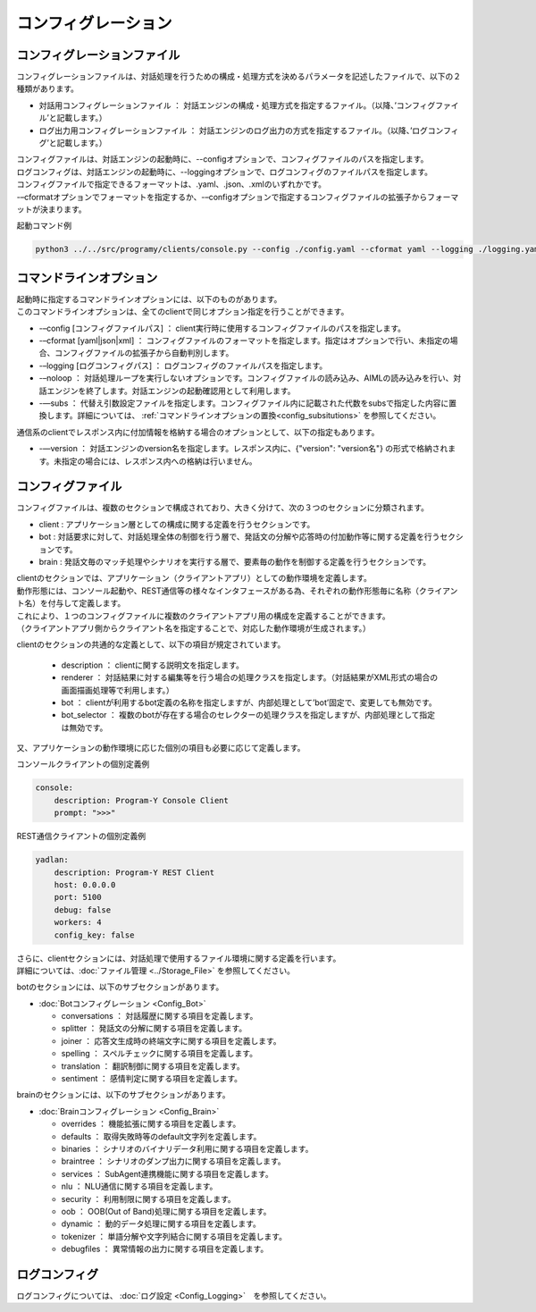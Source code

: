 コンフィグレーション
=====================================

.. _configuration_file:

コンフィグレーションファイル
-----------------------------

コンフィグレーションファイルは、対話処理を行うための構成・処理方式を決めるパラメータを記述したファイルで、以下の２種類があります。

-  対話用コンフィグレーションファイル ： 対話エンジンの構成・処理方式を指定するファイル。（以降、’コンフィグファイル’と記載します。）
-  ログ出力用コンフィグレーションファイル ： 対話エンジンのログ出力の方式を指定するファイル。（以降、’ログコンフィグ’と記載します。）


| コンフィグファイルは、対話エンジンの起動時に、--configオプションで、コンフィグファイルのパスを指定します。
| ログコンフィグは、対話エンジンの起動時に、--loggingオプションで、ログコンフィグのファイルパスを指定します。

| コンフィグファイルで指定できるフォーマットは、.yaml、.json、.xmlのいずれかです。
| -–cformatオプションでフォーマットを指定するか、-–configオプションで指定するコンフィグファイルの拡張子からフォーマットが決まります。

起動コマンド例

.. code::

   python3 ../../src/programy/clients/console.py --config ./config.yaml --cformat yaml --logging ./logging.yaml 


.. _configuration_command_line_subsitutions:

コマンドラインオプション
-----------------------------

| 起動時に指定するコマンドラインオプションには、以下のものがあります。
| このコマンドラインオプションは、全てのclientで同じオプション指定を行うことができます。

-  -–config [コンフィグファイルパス] ： client実行時に使用するコンフィグファイルのパスを指定します。
-  -–cformat [yaml|json|xml] ： コンフィグファイルのフォーマットを指定します。指定はオプションで行い、未指定の場合、コンフィグファイルの拡張子から自動判別します。
-  -–logging [ログコンフィグパス] ： ログコンフィグのファイルパスを指定します。
-  -–noloop ： 対話処理ループを実行しないオプションです。コンフィグファイルの読み込み、AIMLの読み込みを行い、対話エンジンを終了します。対話エンジンの起動確認用として利用します。
-  -—subs ： 代替え引数設定ファイルを指定します。コンフィグファイル内に記載された代数をsubsで指定した内容に置換します。詳細については、 :ref:`コマンドラインオプションの置換<config_subsitutions>` を参照してください。

通信系のclientでレスポンス内に付加情報を格納する場合のオプションとして、以下の指定もあります。

-  -—version ： 対話エンジンのversion名を指定します。レスポンス内に、{"version": "version名"} の形式で格納されます。未指定の場合には、レスポンス内への格納は行いません。

.. _config_file:

コンフィグファイル
-----------------------------

コンフィグファイルは、複数のセクションで構成されており、大きく分けて、次の３つのセクションに分類されます。

- client : アプリケーション層としての構成に関する定義を行うセクションです。
- bot : 対話要求に対して、対話処理全体の制御を行う層で、発話文の分解や応答時の付加動作等に関する定義を行うセクションです。
- brain : 発話文毎のマッチ処理やシナリオを実行する層で、要素毎の動作を制御する定義を行うセクションです。

| clientのセクションでは、アプリケーション（クライアントアプリ）としての動作環境を定義します。
| 動作形態には、コンソール起動や、REST通信等の様々なインタフェースがある為、それぞれの動作形態毎に名称（クライアント名）を付与して定義します。
| これにより、１つのコンフィグファイルに複数のクライアントアプリ用の構成を定義することができます。
| （クライアントアプリ側からクライアント名を指定することで、対応した動作環境が生成されます。）

clientのセクションの共通的な定義として、以下の項目が規定されています。

   -  description ： clientに関する説明文を指定します。
   -  renderer ： 対話結果に対する編集等を行う場合の処理クラスを指定します。（対話結果がXML形式の場合の画面描画処理等で利用します。）
   -  bot ： clientが利用するbot定義の名称を指定しますが、内部処理として’bot’固定で、変更しても無効です。
   -  bot_selector ： 複数のbotが存在する場合のセレクターの処理クラスを指定しますが、内部処理として指定は無効です。

又、アプリケーションの動作環境に応じた個別の項目も必要に応じて定義します。

コンソールクライアントの個別定義例

.. code:: yaml

   console:
       description: Program-Y Console Client
       prompt: ">>>"

REST通信クライアントの個別定義例

.. code:: yaml

   yadlan:
       description: Program-Y REST Client
       host: 0.0.0.0
       port: 5100
       debug: false
       workers: 4
       config_key: false

| さらに、clientセクションには、対話処理で使用するファイル環境に関する定義を行います。
| 詳細については、:doc:`ファイル管理 <../Storage_File>` を参照してください。

botのセクションには、以下のサブセクションがあります。

-  :doc:`Botコンフィグレーション <Config_Bot>`

   -  conversations ： 対話履歴に関する項目を定義します。
   -  splitter ： 発話文の分解に関する項目を定義します。
   -  joiner ： 応答文生成時の終端文字に関する項目を定義します。
   -  spelling ： スペルチェックに関する項目を定義します。
   -  translation ： 翻訳制御に関する項目を定義します。
   -  sentiment ： 感情判定に関する項目を定義します。

brainのセクションには、以下のサブセクションがあります。

-  :doc:`Brainコンフィグレーション <Config_Brain>`

   -  overrides ： 機能拡張に関する項目を定義します。
   -  defaults ： 取得失敗時等のdefault文字列を定義します。
   -  binaries ： シナリオのバイナリデータ利用に関する項目を定義します。
   -  braintree ： シナリオのダンプ出力に関する項目を定義します。
   -  services ： SubAgent連携機能に関する項目を定義します。
   -  nlu ： NLU通信に関する項目を定義します。
   -  security ： 利用制限に関する項目を定義します。
   -  oob ： OOB(Out of Band)処理に関する項目を定義します。
   -  dynamic ： 動的データ処理に関する項目を定義します。
   -  tokenizer ： 単語分解や文字列結合に関する項目を定義します。
   -  debugfiles ： 異常情報の出力に関する項目を定義します。


ログコンフィグ
-----------------------------

ログコンフィグについては、 :doc:`ログ設定 <Config_Logging>`　を参照してください。

